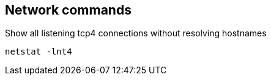 == Network commands

.Show all listening tcp4 connections without resolving hostnames
----
netstat -lnt4
----
